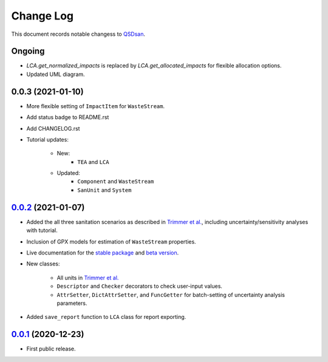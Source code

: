 ==========
Change Log
==========

This document records notable changess to `QSDsan <https://github.com/QSD-Group/QSDsan>`_.


Ongoing
-------
- `LCA.get_normalized_impacts` is replaced by `LCA.get_allocated_impacts` for flexible allocation options.
- Updated UML diagram.


0.0.3 (2021-01-10)
------------------
- More flexible setting of ``ImpactItem`` for ``WasteStream``.
- Add status badge to README.rst
- Add CHANGELOG.rst
- Tutorial updates:

	- New:
		- ``TEA`` and ``LCA``
	- Updated:
		-  ``Component`` and ``WasteStream``
		-  ``SanUnit`` and ``System``


`0.0.2`_ (2021-01-07)
---------------------
- Added the all three sanitation scenarios as described in `Trimmer et al.`_, including uncertainty/sensitivity analyses with tutorial.
- Inclusion of GPX models for estimation of ``WasteStream`` properties.
- Live documentation for the `stable package`_ and `beta version`_.
- New classes:

    - All units in `Trimmer et al.`_
    - ``Descriptor`` and ``Checker`` decorators to check user-input values.
    - ``AttrSetter``, ``DictAttrSetter``, and ``FuncGetter`` for batch-setting of uncertainty analysis parameters.

- Added ``save_report`` function to ``LCA`` class for report exporting.


`0.0.1`_ (2020-12-23)
---------------------
- First public release.


.. Other links
.. _stable package: https://qsdsan.readthedocs.io/en/latest/
.. _beta version: https://qsdsan-beta.readthedocs.io/en/latest/
.. _Trimmer et al.: https://doi.org/10.1021/acs.est.0c03296

.. Commit links
.. _0.0.2: https://github.com/QSD-Group/QSDsan/commit/84653f5979fbcd76a80ffb6b22ffec1c5ca2a084
.. _0.0.1: https://github.com/yalinli2/QSDsan/commit/f95e6172780cfe24ab68cd27ba19837e010b3d99

